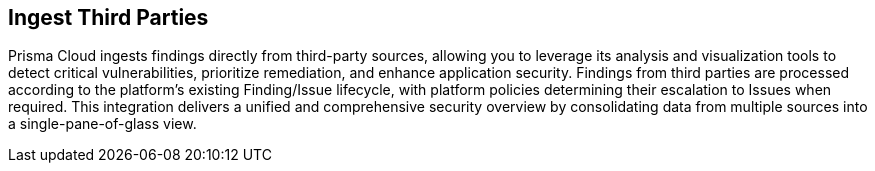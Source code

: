 == Ingest Third Parties

Prisma Cloud ingests findings directly from third-party sources, allowing you to leverage its analysis and visualization tools to detect critical vulnerabilities, prioritize remediation, and enhance application security. Findings from third parties are processed according to the platform's existing Finding/Issue lifecycle, with platform policies determining their escalation to Issues when required. This integration delivers a unified and comprehensive security overview by consolidating data from multiple sources into a single-pane-of-glass view.